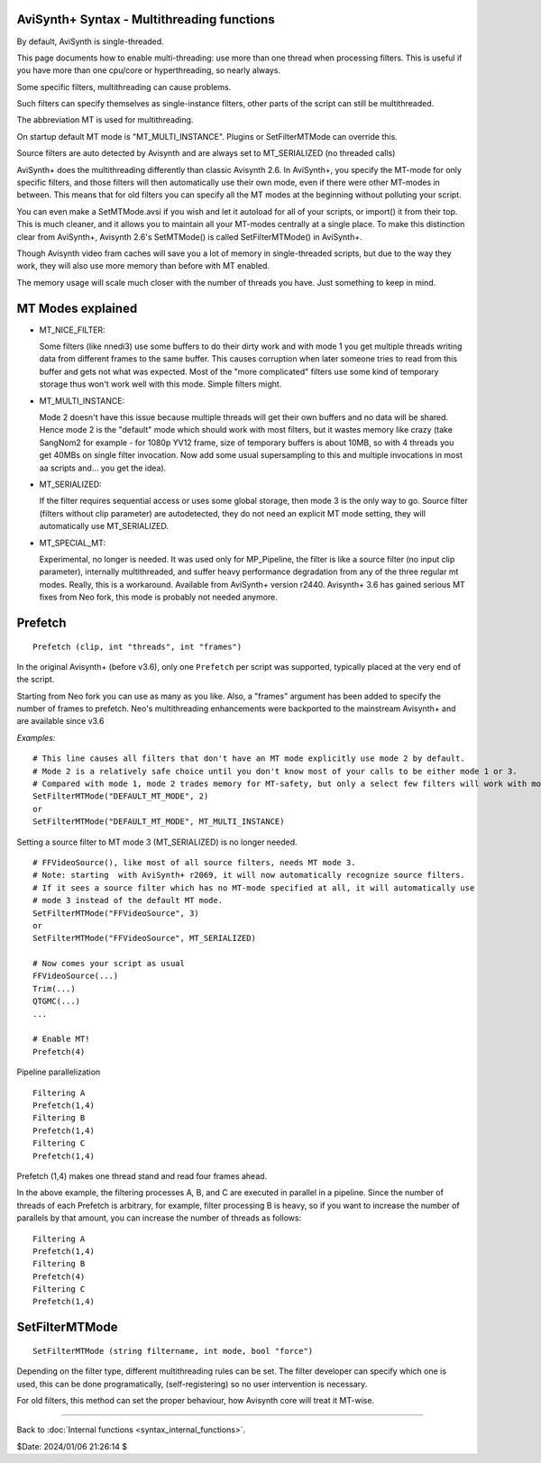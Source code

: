 
AviSynth+ Syntax - Multithreading functions
===========================================

By default, AviSynth is single-threaded.

This page documents how to enable multi-threading: use more than 
one thread when processing filters. This is useful if you have more than 
one cpu/core or hyperthreading, so nearly always.

Some specific filters, multithreading can cause problems.

Such filters can specify themselves as single-instance filters, other parts of the
script can still be multithreaded.

The abbreviation MT is used for multithreading.

On startup default MT mode is "MT_MULTI_INSTANCE". Plugins or SetFilterMTMode can override this.

Source filters are auto detected by Avisynth and are always set to MT_SERIALIZED (no threaded calls)

AviSynth+ does the multithreading differently than classic Avisynth 2.6.
In AviSynth+, you specify the MT-mode for only specific filters, and those filters will then automatically 
use their own mode, even if there were other MT-modes in between. This means that for old filters you can 
specify all the MT modes at the beginning without polluting your script. 

You can even make a SetMTMode.avsi if you wish and let it autoload for all of your scripts, 
or import() it from their top. This is much cleaner, and it allows you to maintain all your 
MT-modes centrally at a single place. To make this distinction clear from AviSynth+, Avisynth 2.6's 
SetMTMode() is called SetFilterMTMode() in AviSynth+. 

Though Avisynth video fram caches will save you a lot of memory in single-threaded scripts, 
but due to the way they work, they will also use more memory than before with MT enabled. 

The memory usage will scale much closer with the number of threads you have. Just something to keep in mind. 

MT Modes explained
==================

*   MT_NICE_FILTER:

    Some filters (like nnedi3) use some buffers to do their dirty work and with mode 1 you get 
    multiple threads writing data from different frames to the same buffer. 
    This causes corruption when later someone tries to read from this buffer and gets not what was expected. 
    Most of the "more complicated" filters use some kind of temporary storage thus won't work 
    well with this mode. Simple filters might. 

*   MT_MULTI_INSTANCE:

    Mode 2 doesn't have this issue because multiple threads will get their own buffers and no data will be shared.
    Hence mode 2 is the "default" mode which should work with most filters, 
    but it wastes memory like crazy (take SangNom2 for example - for 1080p YV12 frame, 
    size of temporary buffers is about 10MB, so with 4 threads you get 40MBs on single filter invocation.
    Now add some usual supersampling to this and multiple invocations in most aa scripts and... you get the idea).

*   MT_SERIALIZED: 

    If the filter requires sequential access or uses some global storage, then mode 3 is the only way to go. 
    Source filter (filters without clip parameter) are autodetected, they do not need an 
    explicit MT mode setting, they will automatically use MT_SERIALIZED. 

*   MT_SPECIAL_MT: 

    Experimental, no longer is needed. It was used only for MP_Pipeline, the filter is like a source filter 
    (no input clip parameter), internally multithreaded, and suffer heavy performance degradation from any 
    of the three regular mt modes. Really, this is a workaround. Available from AviSynth+ version r2440. 
    Avisynth+ 3.6 has gained serious MT fixes from Neo fork, this mode is probably not needed anymore. 

Prefetch
========
::

    Prefetch (clip, int "threads", int "frames") 

.. describe:: clip

    Input clip. 

.. describe:: int threads

    Number of threads to use. If it is 0, it passes without doing anything. 
    
    default: (number of logical cores in the system) +1 

.. describe:: int frames

    Expert parameter.

    Number of frames to prefetch. Again, if it is 0, it passes without doing anything. 

    default: threads * 2 

In the original Avisynth+ (before v3.6), only one ``Prefetch`` per script was supported, 
typically placed at the very end of the script.

Starting from Neo fork you can use as many as you like. Also, a "frames" argument has been added 
to specify the number of frames to prefetch. Neo's multithreading enhancements were backported 
to the mainstream Avisynth+ and are available since v3.6

*Examples:*
::

    # This line causes all filters that don't have an MT mode explicitly use mode 2 by default.
    # Mode 2 is a relatively safe choice until you don't know most of your calls to be either mode 1 or 3.
    # Compared with mode 1, mode 2 trades memory for MT-safety, but only a select few filters will work with mode 1.
    SetFilterMTMode("DEFAULT_MT_MODE", 2)
    or
    SetFilterMTMode("DEFAULT_MT_MODE", MT_MULTI_INSTANCE)

Setting a source filter to MT mode 3 (MT_SERIALIZED) is no longer needed.
::

    # FFVideoSource(), like most of all source filters, needs MT mode 3. 
    # Note: starting  with AviSynth+ r2069, it will now automatically recognize source filters.
    # If it sees a source filter which has no MT-mode specified at all, it will automatically use 
    # mode 3 instead of the default MT mode.
    SetFilterMTMode("FFVideoSource", 3)
    or 
    SetFilterMTMode("FFVideoSource", MT_SERIALIZED)
    
    # Now comes your script as usual
    FFVideoSource(...)
    Trim(...)
    QTGMC(...)
    ...
    
    # Enable MT!
    Prefetch(4)

Pipeline parallelization

::

    Filtering A
    Prefetch(1,4)
    Filtering B
    Prefetch(1,4)
    Filtering C
    Prefetch(1,4)

Prefetch (1,4) makes one thread stand and read four frames ahead.

In the above example, the filtering processes A, B, and C are executed in parallel in a pipeline.
Since the number of threads of each Prefetch is arbitrary, for example, filter processing B is heavy, 
so if you want to increase the number of parallels by that amount, you can increase the number of threads as follows:

::

    Filtering A
    Prefetch(1,4)
    Filtering B
    Prefetch(4)
    Filtering C
    Prefetch(1,4)

SetFilterMTMode
===============
::

    SetFilterMTMode (string filtername, int mode, bool "force")

Depending on the filter type, different multithreading rules can be set.
The filter developer can specify which one is used, this can be done programatically,
(self-registering) so no user intervention is necessary.

For old filters, this method can set the proper behaviour, how Avisynth core will treat it MT-wise.

.. describe:: string filtername  =

    name of the filter you want to set an MT Mode for. You cannot set the MT mode on script function calls, 
    only on binary (external plugin) filters.
    
    ``"DEFAULT_MT_MODE"``, sets the default MT mode for all filters that do not have an MT mode 
    explicitly set. Does not affect for source filters and filters that self-register their own MT mode. 

.. describe:: int mode

    Sets MT Mode, there are three basic MT modes (1,2,3) and an experimental workaround mode (4). Instead of the numbers, you can also use symbolic names for MT modes:

    *   1 : MT_NICE_FILTER
    *   2 : MT_MULTI_INSTANCE
    *   3 : MT_SERIALIZED
    *   (4 : MT_SPECIAL_MT do not use, early workaround setting for a problem, which has been solved since then)

.. describe:: bool force = false 

    Force MT mode. Default is false.
    Override the setting even if filter was registering its MT mode programatically.

--------

Back to :doc:`Internal functions <syntax_internal_functions>`.

$Date: 2024/01/06 21:26:14 $
